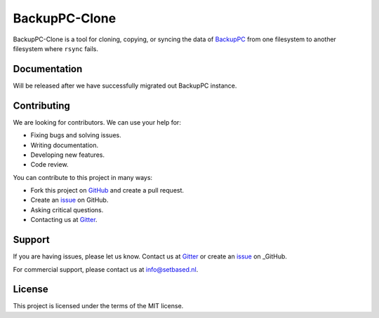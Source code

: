 BackupPC-Clone
##############

BackupPC-Clone is a tool for cloning, copying, or syncing the data of `BackupPC <https://github.com/backuppc/backuppc>`_
from one filesystem to another filesystem where ``rsync`` fails.

Documentation
=============

Will be released after we have successfully migrated out BackupPC instance.

Contributing
============

We are looking for contributors. We can use your help for:

* Fixing bugs and solving issues.
* Writing documentation.
* Developing new features.
* Code review.

You can contribute to this project in many ways:

* Fork this project on `GitHub <https://github.com/SetBased/BackupPC-Clone>`_ and create a pull request.
* Create an `issue <https://github.com/SetBased/BackupPC-Clone/issues/new>`_ on GitHub.
* Asking critical questions.
* Contacting us at `Gitter <https://gitter.im/SetBased/BackupPC-Clone>`_.

Support
=======

If you are having issues, please let us know. Contact us at `Gitter <https://gitter.im/SetBased/BackupPC-Clone>`_ or
create an `issue <https://github.com/SetBased/BackupPC-Clone/issues/new>`_ on _GitHub.

For commercial support, please contact us at info@setbased.nl.

License
=======

This project is licensed under the terms of the MIT license.

